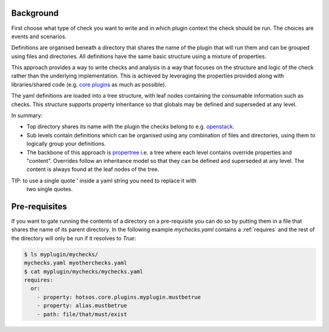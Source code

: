 Background
==========

First choose what type of check you want to write and in which plugin context
the check should be run. The choices are events and scenarios.

Definitions are organised beneath a directory that shares the name of the plugin
that will run them and can be grouped using files and directories. All
definitions have the same basic structure using a mixture of properties.

This approach provides a way to write checks and analysis in a way that focuses
on the structure and logic of the check rather than the underlying
implementation. This is achieved by leveraging the properties provided along
with libraries/shared code (e.g. `core plugins <https://github.com/canonical/hotsos/tree/main/hotsos/core/plugins>`_
as much as possible).

The yaml definitions are loaded into a tree structure, with leaf nodes
containing the consumable information such as checks. This structure supports
property inheritance so that globals may be defined and superseded at any
level.

In summary:

* Top directory shares its name with the plugin the checks belong to e.g.
  `openstack <https://github.com/canonical/hotsos/tree/main/hotsos/defs/scenarios/openstack>`_.
* Sub levels contain definitions which can be organised using any combination of
  files and directories, using them to logically group your definitions.
* The backbone of this approach is
  `propertree <https://github.com/dosaboy/propertree>`_ i.e. a tree where each
  level contains override properties and "content". Overrides follow an
  inheritance model so that they can be defined and superseded at any level. The
  content is always found at the leaf nodes of the tree.

TIP: to use a single quote ' inside a yaml string you need to replace it with
     two single quotes.

Pre-requisites
==============

If you want to gate running the contents of a directory on a pre-requisite you
can do so by putting them in a file that shares the name of its parent directory.
In the following example *mychecks.yaml* contains a :ref:`requires` and
the rest of the directory will only be run if it resolves to *True*:

.. code-block:: console

    $ ls myplugin/mychecks/
    mychecks.yaml myotherchecks.yaml
    $ cat myplugin/mychecks/mychecks.yaml
    requires:
      or:
        - property: hotsos.core.plugins.myplugin.mustbetrue
        - property: alias.mustbetrue
        - path: file/that/must/exist

